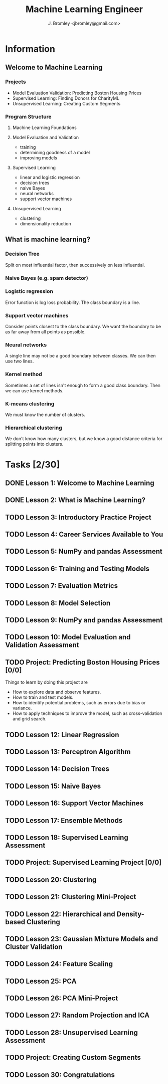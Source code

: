 #+TITLE: Machine Learning Engineer
#+AUTHOR: J. Bromley <jbromley@gmail.com>

* Information
** Welcome to Machine Learning
*** Projects
    - Model Evaluation Validation: Predicting Boston Housing Prices
    - Supervised Learning: Finding Donors for CharityML
    - Unsupervised Learning: Creating Custom Segments
*** Program Structure
**** Machine Learning Foundations
**** Model Evaluation and Validation
     - training
     - determining goodness of a model
     - improving models
**** Supervised Learning
     - linear and logistic regression
     - decision trees
     - naive Bayes
     - neural networks
     - support vector machines
**** Unsupervised Learning
     - clustering
     - dimensionality reduction
** What is machine learning?
*** Decision Tree
Split on most influential factor, then successively on less influential.
*** Naive Bayes (e.g. spam detector)
*** Logistic regression
Error function is log loss probability. The class boundary is a line.
*** Support vector machines
Consider points closest to the class boundary. We want the boundary to be as 
far away from all points as possible.
*** Neural networks
A single line may not be a good boundary between classes. We can then use two
lines.
*** Kernel method
Sometimes a set of lines isn't enough to form a good class boundary. Then we 
can use kernel methods.
*** K-means clustering
We must know the number of clusters.
*** Hierarchical clustering
We don't know how many clusters, but we know a good distance criteria for 
splitting points into clusters.
* Tasks [2/30]
  :PROPERTIES:
  :ORDERED:  t
  :END:
** DONE Lesson 1: Welcome to Machine Learning
   :PROPERTIES:
   :Effort:   0:20
   :END:
   :LOGBOOK:
   CLOCK: [2018-07-18 Wed 22:30]--[2018-07-18 Wed 22:50] =>  0:20
   :END:
** DONE Lesson 2: What is Machine Learning?
   :PROPERTIES:
   :Effort:   0:45
   :END:
   :LOGBOOK:
   CLOCK: [2018-07-18 Wed 22:50]--[2018-07-18 Wed 23:33] =>  0:43
   :END:
** TODO Lesson 3: Introductory Practice Project
   :PROPERTIES:
   :Effort:   2:00
   :END:
   :LOGBOOK:
   CLOCK: [2018-07-19 Thu 00:20]--[2018-07-19 Thu 00:56] =>  0:36
   :END:
** TODO Lesson 4: Career Services Available to You
   :PROPERTIES:
   :Effort:   0:01
   :END:
** TODO Lesson 5: NumPy and pandas Assessment
   :PROPERTIES:
   :Effort:   0:10
   :END:
** TODO Lesson 6: Training and Testing Models
   :PROPERTIES:
   :Effort:   0:02
   :END:
** TODO Lesson 7: Evaluation Metrics
   :PROPERTIES:
   :Effort:   0:30
   :END:
** TODO Lesson 8: Model Selection
   :PROPERTIES:
   :Effort:   1:00
   :END:
** TODO Lesson 9: NumPy and pandas Assessment
   :PROPERTIES:
   :Effort:   0:10
   :END:
** TODO Lesson 10: Model Evaluation and Validation Assessment
   :PROPERTIES:
   :Effort:   0:10
   :END:
** TODO Project: Predicting Boston Housing Prices [0/0]
   DEADLINE: <2018-08-07 Tue>
Things to learn by doing this project are
  - How to explore data and observe features.
  - How to train and test models.
  - How to identify potential problems, such as errors due to bias or variance.
  - How to apply techniques to improve the model, such as cross-validation and grid search.
** TODO Lesson 12: Linear Regression
   :PROPERTIES:
   :Effort:   2:00
   :END:
** TODO Lesson 13: Perceptron Algorithm
   :PROPERTIES:
   :Effort:   2:00
   :END:
** TODO Lesson 14: Decision Trees
   :PROPERTIES:
   :Effort:   2:00
   :END:
** TODO Lesson 15: Naive Bayes
   :PROPERTIES:
   :Effort:   2:00
   :END:
** TODO Lesson 16: Support Vector Machines
   :PROPERTIES:
   :Effort:   2:00
   :END:
** TODO Lesson 17: Ensemble Methods
   :PROPERTIES:
   :Effort:   1:00
   :END:
** TODO Lesson 18: Supervised Learning Assessment
   :PROPERTIES:
   :Effort:   0:20
   :END:
** TODO Project: Supervised Learning Project [0/0]
   DEADLINE: <2018-08-28 Tue>
** TODO Lesson 20: Clustering
   :PROPERTIES:
   :Effort:   1:30
   :END:
** TODO Lesson 21: Clustering Mini-Project
   :PROPERTIES:
   :Effort:   1:00
   :END:
** TODO Lesson 22: Hierarchical and Density-based Clustering
   :PROPERTIES:
   :Effort:   2:00
   :END:
** TODO Lesson 23: Gaussian Mixture Models and Cluster Validation
   :PROPERTIES:
   :Effort:   2:00
   :END:
** TODO Lesson 24: Feature Scaling
   :PROPERTIES:
   :Effort:   0:30
   :END:
** TODO Lesson 25: PCA
   :PROPERTIES:
   :Effort:   1:15
   :END:
** TODO Lesson 26: PCA Mini-Project
   :PROPERTIES:
   :Effort:   1:00
   :END:
** TODO Lesson 27: Random Projection and ICA
   :PROPERTIES:
   :Effort:   2:00
   :END:
** TODO Lesson 28: Unsupervised Learning Assessment
   :PROPERTIES:
   :Effort:   0:10
   :END:
** TODO Project: Creating Custom Segments
   DEADLINE: <2018-09-18 Tue>
** TODO Lesson 30: Congratulations
   :PROPERTIES:
   :Effort:   0:01
   :END:

